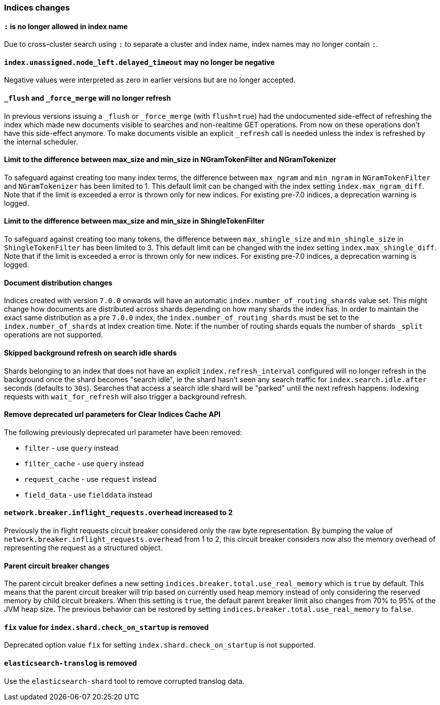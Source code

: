 [[breaking_70_indices_changes]]
=== Indices changes

==== `:` is no longer allowed in index name

Due to cross-cluster search using `:` to separate a cluster and index name,
index names may no longer contain `:`.

==== `index.unassigned.node_left.delayed_timeout` may no longer be negative

Negative values were interpreted as zero in earlier versions but are no
longer accepted.


==== `_flush` and `_force_merge` will no longer refresh

In previous versions issuing a `_flush` or `_force_merge` (with `flush=true`)
had the undocumented side-effect of refreshing the index which made new documents
visible to searches and non-realtime GET operations. From now on these operations
don't have this side-effect anymore. To make documents visible an explicit `_refresh`
call is needed unless the index is refreshed by the internal scheduler.


==== Limit to the difference between max_size and min_size in NGramTokenFilter and NGramTokenizer

To safeguard against creating too many index terms, the difference between `max_ngram` and
`min_ngram` in `NGramTokenFilter` and `NGramTokenizer` has been limited to 1. This default
limit can be changed with the index setting `index.max_ngram_diff`. Note that if the limit is
exceeded a error is thrown only for new indices. For existing pre-7.0 indices, a deprecation
warning is logged.


==== Limit to the difference between max_size and min_size in ShingleTokenFilter

To safeguard against creating too many tokens, the difference between `max_shingle_size` and
`min_shingle_size` in `ShingleTokenFilter` has been limited to 3. This default
limit can be changed with the index setting `index.max_shingle_diff`. Note that if the limit is
exceeded a error is thrown only for new indices. For existing pre-7.0 indices, a deprecation
warning is logged.

==== Document distribution changes

Indices created with version `7.0.0` onwards will have an automatic `index.number_of_routing_shards`
value set. This might change how documents are distributed across shards depending on how many
shards the index has. In order to maintain the exact same distribution as a pre `7.0.0` index, the
`index.number_of_routing_shards` must be set to the `index.number_of_shards` at index creation time.
Note: if the number of routing shards equals the number of shards `_split` operations are not supported.

==== Skipped background refresh on search idle shards

Shards belonging to an index that does not have an explicit
`index.refresh_interval` configured will  no longer refresh in the background
once the shard becomes "search idle", ie the shard hasn't seen any search
traffic for `index.search.idle.after` seconds (defaults to `30s`). Searches
that access a search idle shard will be "parked" until the next refresh
happens.  Indexing requests with `wait_for_refresh` will also trigger
a background refresh.

==== Remove deprecated url parameters for Clear Indices Cache API

The following previously deprecated url parameter have been removed:

* `filter` - use `query` instead
* `filter_cache` - use `query` instead
* `request_cache` - use `request` instead
* `field_data` - use `fielddata` instead

==== `network.breaker.inflight_requests.overhead` increased to 2

Previously the in flight requests circuit breaker considered only the raw byte representation.
By bumping the value of `network.breaker.inflight_requests.overhead` from 1 to 2, this circuit
breaker considers now also the memory overhead of representing the request as a structured object.

==== Parent circuit breaker changes

The parent circuit breaker defines a new setting `indices.breaker.total.use_real_memory` which is
`true` by default. This means that the parent circuit breaker will trip based on currently used
heap memory instead of only considering the reserved memory by child circuit breakers. When this
setting is `true`, the default parent breaker limit also changes from 70% to 95% of the JVM heap size.
The previous behavior can be restored by setting `indices.breaker.total.use_real_memory` to `false`.

==== `fix` value for `index.shard.check_on_startup` is removed

Deprecated option value `fix` for setting `index.shard.check_on_startup` is not supported.

==== `elasticsearch-translog` is removed

Use the `elasticsearch-shard` tool to remove corrupted translog data.